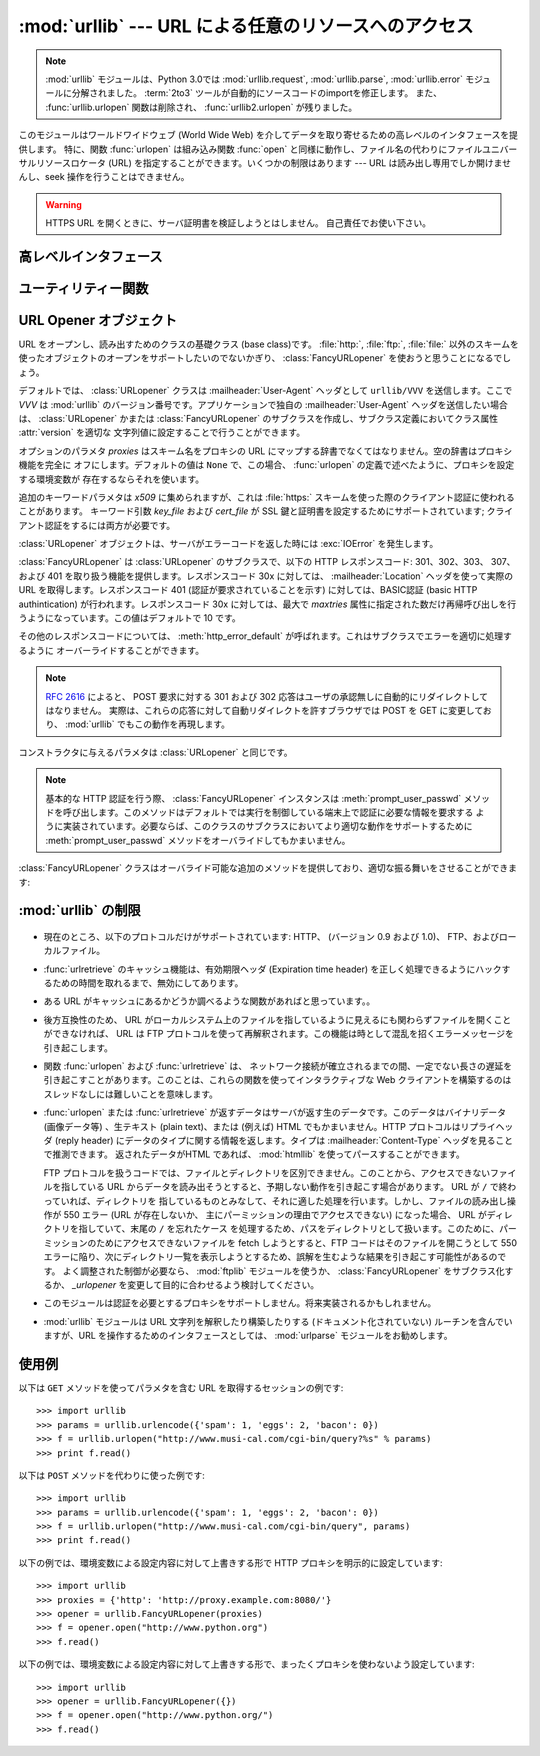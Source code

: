:mod:`urllib` --- URL による任意のリソースへのアクセス
======================================================

.. module:: urllib
   :synopsis: URL による任意のネットワークリソースへのアクセス (socket が必要です)。

.. note::
    .. The :mod:`urllib` module has been split into parts and renamed in
       Python 3.0 to :mod:`urllib.request`, :mod:`urllib.parse`,
       and :mod:`urllib.error`. The :term:`2to3` tool will automatically adapt
       imports when converting your sources to 3.0.
       Also note that the :func:`urllib.urlopen` function has been removed in
       Python 3.0 in favor of :func:`urllib2.urlopen`.

    :mod:`urllib` モジュールは、Python 3.0では :mod:`urllib.request`, :mod:`urllib.parse`,
    :mod:`urllib.error` モジュールに分解されました。
    :term:`2to3` ツールが自動的にソースコードのimportを修正します。
    また、 :func:`urllib.urlopen` 関数は削除され、 :func:`urllib2.urlopen` が残りました。

.. index::
   single: WWW
   single: World Wide Web
   single: URL

このモジュールはワールドワイドウェブ (World Wide Web) を介してデータを取り寄せるための高レベルのインタフェースを提供します。
特に、関数 :func:`urlopen` は組み込み関数 :func:`open` と同様に動作し、ファイル名の代わりにファイルユニバーサルリソースロケータ (URL)
を指定することができます。いくつかの制限はあります --- URL は読み出し専用でしか開けませんし、seek 操作を行うことはできません。

.. warning:: HTTPS URL を開くときに、サーバ証明書を検証しようとはしません。
   自己責任でお使い下さい。


.. High-level interface

高レベルインタフェース
-----------------------

.. function:: urlopen(url[, data[, proxies]])

   URL で表されるネットワーク上のオブジェクトを読み込み用に開きます。 URL がスキーム識別子を持たないか、スキーム識別子が :file:`file:`
   である場合、ローカルシステムのファイルが (広範囲の改行サポートなしで) 開かれます。それ以外の場合は
   ネットワーク上のどこかにあるサーバへのソケットを開きます。接続を作ることができない場合、例外 :exc:`IOError`
   が送出されます。全ての処理がうまくいけば、ファイル類似のオブジェクトが返されます。このオブジェクトは以下のメソッド: :meth:`read`,
   :meth:`readline`, :meth:`readlines`, :meth:`fileno`, :meth:`close`, :meth:`info`, :meth:`getcode`, :meth:`geturl`
   をサポートします。また、イテレータ(:term:`iterator`)プロトコルも正しくサポートしています。注意:
   :meth:`read` の引数を省略または負の値を指定しても、データストリームの最後まで読みこむ訳ではありません。ソケットからすべてのストリーム
   を読み込んだことを決定する一般的な方法は存在しません。

   :meth:`info`, :meth:`getcode`, :meth:`geturl` メソッドを除き、これらのメソッドはファイルオブジェクトと同じインタフェースを持っています
   --- このマニュアルの :ref:`bltin-file-objects` セクションを参照してください。
   (このオブジェクトは組み込みのファイルオブジェクトではありませんが、まれに本物の組み込みファイルオブジェクトが必要な場所で使うことができません)

   .. index:: module: mimetools

   :meth:`info` メソッドは開いた URL に関連付けられたメタ情報を含む
   :class:`mimetools.Message` クラスのインスタンスを返します。
   URL へのアクセスメソッドが HTTP である場合、メタ情報中のヘッダ情報はサーバが HTML
   ページを返すときに先頭に付加するヘッダ情報です (Content-Length および Content-Type を含みます)。
   アクセスメソッドが FTP
   の場合、ファイル取得リクエストに応答してサーバがファイルの長さを返したときには (これは現在では普通になりましたが) Content-Length
   ヘッダがメタ情報に含められます。
   Content-type ヘッダは MIME タイプが推測可能なときにメタ情報に含められます。
   アクセスメソッドがローカルファイルの場合、返されるヘッダ情報にはファイルの最終更新日時を表す Date エントリ、ファイルのサイズを示す
   Content-Length エントリ、そして推測されるファイル形式の Content-Type エントリが含まれます。 :mod:`mimetools`
   モジュールを参照してください。

   .. index:: single: redirect

   :meth:`geturl` メソッドはページの実際の URL を返します。場合によっては、HTTP サーバはクライアントの要求を他の URL に振り向け
   (redirect 、リダイレクト ) します。関数 :func:`urlopen` はユーザに対してリダイレクトを透過的に
   行いますが、呼び出し側にとってクライアントがどの URL にリダイレクトされたかを知りたいときがあります。 :meth:`geturl` メソッドを
   使うと、このリダイレクトされた URL を取得できます。

   .. The :meth:`getcode` method returns the HTTP status code that was sent with the
      response, or ``None`` if the URL is no HTTP URL.

   :meth:`getcode` メソッドは、レスポンスと共に送られてきたHTTPステータスコードを返します。
   URLがHTTP URLでなかった場合は、 ``None`` を返します。

   *url* に :file:`http:` スキーム識別子を使う場合、 *data* 引数を与えて ``POST`` 形式のリクエストを行うことができます
   (通常リクエストの形式は ``GET`` です)。引数 *data* は標準の
   :mimetype:`application/x-www-form-urlencoded` 形式でなければなりません; 以下の
   :func:`urlencode` 関数を参照してください。

   :func:`urlopen` 関数は認証を必要としないプロキシ (proxy) に対して透過的に動作します。Unix または Windows 環境では、
   Python を起動する前に、環境変数 :envvar:`http_proxy`, :envvar:`ftp_proxy`
   にそれぞれのプロキシサーバを指定する URL を設定してください。例えば (``'%'``
   はコマンドプロンプトです)::

      % http_proxy="http://www.someproxy.com:3128"
      % export http_proxy
      % python
      ...

   .. The :envvar:`no_proxy` environment variable can be used to specify hosts which
      shouldn't be reached via proxy; if set, it should be a comma-separated list
      of hostname suffixes, optionally with ``:port`` appended, for example
      ``cern.ch,ncsa.uiuc.edu,some.host:8080``.

   :envvar:`no_proxy` 環境変数は、proxyを利用せずにアクセスするべきホストを指定するために利用されます。
   設定する場合は、カンマ区切りの、ホストネーム suffix のリストで、オプションとして ``:port``
   を付けることができます。例えば、 ``cern.ch,ncsa.uiuc.edu,some.host:8080``.

   Windows 環境では、プロキシを指定する環境変数が設定されていない場合、プロキシの設定値はレジストリの Internet Settings
   セクションから取得されます。

   .. index:: single: Internet Config

   Mac OS X では、 :func:`urlopen` はプロキシの情報をシステム設定フレームワーク
   (Mac OS X System Configuration Framework) から取得します。
   これはネットワークシステム設定パネルから設定できます。

   .. todo:: Mac OS X ユーザーに日本語を教えてもらう.

   別の方法として、オプション引数 *proxies* を使って明示的にプロキシを設定することができます。この引数はスキーム名をプロキシの URL にマップする
   辞書型のオブジェクトでなくてはなりません。空の辞書を指定するとプロキシを使いません。 ``None`` (デフォルトの値です) を指定すると、上で述べた
   ように環境変数で指定されたプロキシ設定を使います。例えば::

      # http://www.someproxy.com:3128 を http プロキシに使う
      proxies = {'http': 'http://www.someproxy.com:3128'}
      filehandle = urllib.urlopen(some_url, proxies=proxies)
      # プロキシを使わない
      filehandle = urllib.urlopen(some_url, proxies={})
      # 環境変数からプロキシを使う - 両方の表記とも同じ意味です。
      filehandle = urllib.urlopen(some_url, proxies=None)
      filehandle = urllib.urlopen(some_url)

   認証を必要とするプロキシは現在のところサポートされていません。これは実装上の制限 (implementation limitation) と考えています。

   .. versionchanged:: 2.3
      *proxies* のサポートを追加しました。

   .. versionchanged:: 2.6
      結果オブジェクトに :meth:`getcode` を追加し、 :envvar:`no_proxy` 環境変数に対応しました。

      .. Added :meth:`getcode` to returned object and support for the
         :envvar:`no_proxy` environment variable.

   .. deprecated:: 2.6
      :func:`urlopen` 関数は、Python 3.0では :func:`urllib2.urlopen` に取って変わられるため、
      廃止予定(deprecated)になりました。

      .. The :func:`urlopen` function has been removed in Python 3.0 in favor
         of :func:`urllib2.urlopen`.


.. function:: urlretrieve(url[, filename[, reporthook[, data]]])

   URL で表されるネットワーク上のオブジェクトを、必要に応じてローカルなファイルにコピーします。URL がローカルなファイルを指定していたり、
   オブジェクトのコピーが正しくキャッシュされていれば、そのオブジェクトはコピーされません。タプル ``(filename, headers)`` を
   返し、 *filename* はローカルで見つかったオブジェクトに対するファイル名で、 *headers* は :func:`urlopen` が返した
   (おそらくキャッシュされているリモートの) オブジェクトに :meth:`info` を適用して得られるものになります。 :func:`urlopen`
   と同じ例外を送出します。

   2 つめの引数がある場合、オブジェクトのコピー先となるファイルの位置を指定します (もしなければ、ファイルの場所は一時ファイル (tmpfile) の
   置き場になり、名前は適当につけられます)。 3 つめの引数がある場合、ネットワークとの接続が確立された際に一度
   呼び出され、以降データのブロックが読み出されるたびに呼び出されるフック関数 (hook function) を指定します。フック関数には 3 つの引数が渡され
   ます; これまで転送されたブロック数のカウント、バイト単位で表されたブロックサイズ、ファイルの総サイズです。3 つ目のファイルの総サイズ
   は、ファイル取得の際の応答時にファイルサイズを返さない古い FTP サーバでは ``-1`` になります。

   *url* が :file:`http:` スキーム識別子を使っていた場合、オプション引数 *data* を与えることで ``POST``
   リクエストを行うよう指定することができます (通常リクエストの形式は ``GET`` です)。 *data* 引数は標準の
   :mimetype:`application/x-www-form-urlencoded` 形式でなくてはなりません; 以下の
   :func:`urlencode` 関数を参照してください。

   .. versionchanged:: 2.5
      :func:`urlretrieve` は、予想 (これは *Content-Length* ヘッダにより通知されるサイズです)
      よりも取得できるデータ量が少ないことを検知した場合、 :exc:`ContentTooShortError` を発生します。これは、例えば、ダウンロードが
      中断された場合などに発生します。

      *Content-Length* は下限として扱われます: より多いデータがある場合、
      :func:`urlretrieve` はそのデータを読みますが、
      より少ないデータしか取得できない場合、これは exception を発生します。

      このような場合にもダウンロードされたデータを取得することは可能で、
      これは exception インスタンスの :attr:`content`
      属性に保存されています。

      *Content-Length* ヘッダが無い場合、 :func:`urlretrieve` はダウンロードされた
      データのサイズをチェックできず、単にそれを返します。この場合は、ダウンロードは成功したと見なす必要があります。


.. data:: _urlopener

   パブリック関数 :func:`urlopen` および :func:`urlretrieve`  は :class:`FancyURLopener`
   クラスのインスタンスを生成します。インスタンスは要求された動作に応じて使用されます。この機能をオーバライドするために、プログラマは
   :class:`URLopener`  または :class:`FancyURLopener` のサブクラスを作り、そのクラスから生成したインスタンスを変数
   ``urllib._urlopener`` に代入した後、呼び出したい関数を呼ぶことができます。例えば、アプリケーションが
   :class:`URLopener` が定義しているのとは異なった :mailheader:`User-Agent` ヘッダを指定したい場合があるかも
   しれません。この機能は以下のコードで実現できます::

      import urllib

      class AppURLopener(urllib.FancyURLopener):
          version = "App/1.7"

      urllib._urlopener = AppURLopener()


.. function:: urlcleanup()

   以前の :func:`urlretrieve` で生成された可能性のあるキャッシュを消去します。


.. Utility functions

ユーティリティー関数
--------------------

.. function:: quote(string[, safe])

   *string* に含まれる特殊文字を ``%xx`` エスケープで置換（quote）します。
   アルファベット、数字、および文字 ``'_.-'`` はに対しては quote 処理を
   行いません。
   この関数はデフォルトでは URL の path セクションに対するクォートを
   想定しています。
   オプションのパラメタ *safe* は quote 処理しない追加の文字を指定します ---
   デフォルトの値は ``'/'`` です。

   例: ``quote('/~connolly/')`` は ``'/%7econnolly/'`` になります。


.. function:: quote_plus(string[, safe])

   :func:`quote` と似ていますが、加えて空白文字をプラス記号 ("+")
   に置き換えます。
   これは HTML フォームの値をURLに付加するクエリ文字列にする際に必要な機能です。
   もとの文字列におけるプラス記号は *safe* に含まれていない限りエスケープ
   置換されます。上と同様に、 *safe* のデフォルトの値は ``'/'`` です。


.. function:: unquote(string)

   ``%xx`` エスケープをエスケープが表す 1 文字に置き換えます。

   例: ``unquote('/%7Econnolly/')`` は ``'/~connolly/'`` になります。


.. function:: unquote_plus(string)

   :func:`unquote` と似ていますが、加えてプラス記号を空白文字に置き換えます。これは quote 処理された HTML
   フォームの値を元に戻すのに必要な機能です。


.. function:: urlencode(query[, doseq])

   マップ型オブジェクト、または 2要素のタプルからなるシーケンスを、
   "パーセントエンコードされた (percent-encoded)" 文字列に変換して、上述の
   :func:`urlopen` のオプション引数 *data* に適した形式にします。
   この関数はフォームのフィールド値でできた辞書を ``POST`` 型のリクエストに
   渡すときに便利です。返される文字列は ``key=value`` のペアを ``'&'``
   で区切ったシーケンスで、 *key* と *value* の双方は上の :func:`quote_plus` で
   クォートされます。
   2つの要素をもったタプルからなるシーケンスが引数 *query* として使われた場合、
   各タプルの最初の値が key で、2 番目の値が value になります。
   どちらのケースでも *value* にはシーケンスを入れることができ、その場合
   オプションのパラメタ *doseq* の評価結果が真であったなら、その *key* の各々の
   *value* に対して ``'&'`` で区切られた ``key=value`` のペアが生成されます。
   このときエンコードされた文字列中のパラメタの順番はシーケンス中のタプルの
   順番と同じになります。 :mod:`urlparse` モジュールでは、関数
   :func:`parse_qs` および :func:`parse_qsl` を提供しており、
   クエリ文字列を解析して Python のデータ構造にするのに利用できます。


.. function:: pathname2url(path)

   ローカルシステムにおける記法で表されたパス名 *path* を、URL におけるパス部分の形式に変換します。この関数は完全な URL を生成するわけ
   ではありません。返される値は常に :func:`quote` を使って quote 処理されたものになります。


.. function:: url2pathname(path)

   URL のパスの部分 *path* をパーセントエンコードされた URL の形式から
   ローカルシステムにおけるパス記法に変換します。この関数は *path* をデコード
   するために :func:`unquote` を使います。


.. function:: getproxies()

   このヘルパ関数はスキーマからプロキシサーバーのURLへのマッピングを行う
   辞書を返します。
   この関数はまず、どのOSでも最初に ``<scheme>_proxy`` という名前の環境変数を
   スキャンします。そこで見つからなかった場合、 Max OS X の場合は Mac OSX
   システム設定を、 Windows の場合はシステムレジストリを参照します。


.. URL Opener objects

URL Opener オブジェクト
-----------------------

.. class:: URLopener([proxies[, **x509]])

   URL をオープンし、読み出すためのクラスの基礎クラス (base class)です。 :file:`http:`, :file:`ftp:`,
   :file:`file:` 以外のスキームを使ったオブジェクトのオープンをサポートしたいのでないかぎり、
   :class:`FancyURLopener` を使おうと思うことになるでしょう。

   デフォルトでは、 :class:`URLopener` クラスは :mailheader:`User-Agent` ヘッダとして ``urllib/VVV``
   を送信します。ここで *VVV* は :mod:`urllib` のバージョン番号です。アプリケーションで独自の
   :mailheader:`User-Agent` ヘッダを送信したい場合は、 :class:`URLopener`  かまたは
   :class:`FancyURLopener` のサブクラスを作成し、サブクラス定義においてクラス属性 :attr:`version` を適切な
   文字列値に設定することで行うことができます。

   オプションのパラメタ *proxies* はスキーム名をプロキシの URL にマップする辞書でなくてはなりません。空の辞書はプロキシ機能を完全に
   オフにします。デフォルトの値は ``None`` で、この場合、 :func:`urlopen` の定義で述べたように、プロキシを設定する環境変数が
   存在するならそれを使います。

   追加のキーワードパラメタは *x509* に集められますが、これは :file:`https:` スキームを使った際のクライアント認証に使われることがあります。
   キーワード引数 *key_file* および *cert_file* が SSL 鍵と証明書を設定するためにサポートされています;
   クライアント認証をするには両方が必要です。

   :class:`URLopener` オブジェクトは、サーバがエラーコードを返した時には :exc:`IOError` を発生します。

   .. method:: open(fullurl[, data])

      適切なプロトコルを使って *fullurl* を開きます。このメソッドはキャッシュとプロキシ情報を設定し、その後適切な open メソッドを入力引数
      つきで呼び出します。認識できないスキームが与えられた場合、 :meth:`open_unknown` が呼び出されます。 *data* 引数は
      :func:`urlopen` の引数 *data* と同じ意味を持っています。

   .. method:: open_unknown(fullurl[, data])

      オーバライド可能な、未知のタイプの URL を開くためのインタフェースです。


   .. method:: retrieve(url[, filename[, reporthook[, data]]])

      *url* のコンテンツを取得し、 *filename* に書き込みます。
      返り値はタプルで、ローカルシステムにおけるファイル名と、応答ヘッダを含む :class:`mimetools.Message`
      オブジェクト(URLがリモートを指している場合)、または ``None``  (URL がローカルを指している場合) からなります。
      呼び出し側の処理はその後
      *filename* を開いて内容を読み出さなくてはなりません。 *filename* が与えられており、かつ URL がローカルシステム上の
      ファイルを示している場合、入力ファイル名が返されます。
      URL がローカルのファイルを示しておらず、かつ *filename* が与えられていない場合、
      ファイル名は入力 URL の最後のパス構成要素につけられた拡張子と同じ拡張子を :func:`tempfile.mktemp`
      につけたものになります。 *reporthook* を与える場合、この変数は 3 つの数値パラメタを受け取る関数でなくてはなりません。この関数はデータの塊
      (chunk) がネットワークから読み込まれるたびに呼び出されます。ローカルの URL を与えた場合 *reporthook* は無視されます。

      *url* が :file:`http:` スキーム識別子を使っている場合、オプションの引数  *data* を与えて ``POST``
      リクエストを行うよう指定できます(通常のリクエストの形式は ``GET`` です)。
      引数 *data* は標準の :mimetype:`application/x-www-form-urlencoded` 形式でなくてはなりません; 上の
      :func:`urlencode` を参照して下さい。


   .. attribute:: URLopener.version

      URL をオープンするオブジェクトのユーザエージェントを指定する変数です。 :mod:`urllib` を特定のユーザエージェントであると
      サーバに通知するには、サブクラスの中でこの値をクラス変数として値を設定するか、コンストラクタの中でベースクラスを呼び出す前に値を設定してください。

.. class:: FancyURLopener(...)

   :class:`FancyURLopener` は :class:`URLopener` のサブクラスで、以下の HTTP レスポンスコード:
   301、302、303、 307、および 401 を取り扱う機能を提供します。レスポンスコード 30x に対しては、
   :mailheader:`Location` ヘッダを使って実際の URL を取得します。レスポンスコード 401 (認証が要求されていることを示す)
   に対しては、BASIC認証 (basic HTTP authintication) が行われます。レスポンスコード 30x に対しては、最大で
   *maxtries* 属性に指定された数だけ再帰呼び出しを行うようになっています。この値はデフォルトで 10 です。

   その他のレスポンスコードについては、 :meth:`http_error_default` が呼ばれます。これはサブクラスでエラーを適切に処理するように
   オーバーライドすることができます。

   .. note::

      :rfc:`2616` によると、 POST 要求に対する 301 および 302  応答はユーザの承認無しに自動的にリダイレクトしてはなりません。
      実際は、これらの応答に対して自動リダイレクトを許すブラウザでは POST を GET に変更しており、 :mod:`urllib` でもこの動作を再現します。

   コンストラクタに与えるパラメタは :class:`URLopener` と同じです。

   .. note::

      基本的な HTTP 認証を行う際、 :class:`FancyURLopener` インスタンスは :meth:`prompt_user_passwd`
      メソッドを呼び出します。このメソッドはデフォルトでは実行を制御している端末上で認証に必要な情報を要求する
      ように実装されています。必要ならば、このクラスのサブクラスにおいてより適切な動作をサポートするために :meth:`prompt_user_passwd`
      メソッドをオーバライドしてもかまいません。

   :class:`FancyURLopener` クラスはオーバライド可能な追加のメソッドを提供しており、適切な振る舞いをさせることができます:

   .. method:: prompt_user_passwd(host, realm)

      指定されたセキュリティ領域 (security realm) 下にある与えられたホストにおいて、ユーザ認証に必要な情報を返すための関数です。この関数が
      返す値は ``(user, password)`` 、からなるタプルなくてはなりません。値はベーシック認証 (basic authentication)
      で使われます。

      このクラスでの実装では、端末に情報を入力するようプロンプトを出します; ローカルの環境において適切な形で対話型モデルを使うには、このメソッドを
      オーバライドしなければなりません。

.. exception:: ContentTooShortError(msg[, content])

   この例外は :func:`urlretrieve` 関数が、ダウンロードされたデータの量が予期した量 (*Content-Length* ヘッダで与えられる)
   よりも少ないことを検知した際に発生します。 :attr:`content` 属性には (恐らく途中までの)  ダウンロードされたデータが格納されています。

   .. versionadded:: 2.5


:mod:`urllib` の制限
--------------------------

  .. index::
     pair: HTTP; protocol
     pair: FTP; protocol

* 現在のところ、以下のプロトコルだけがサポートされています: HTTP、 (バージョン 0.9 および 1.0)、
  FTP、およびローカルファイル。

* :func:`urlretrieve` のキャッシュ機能は、有効期限ヘッダ (Expiration time header)
  を正しく処理できるようにハックするための時間を取れるまで、無効にしてあります。

* ある URL がキャッシュにあるかどうか調べるような関数があればと思っています。。

* 後方互換性のため、 URL がローカルシステム上のファイルを指しているように見えるにも関わらずファイルを開くことができなければ、 URL は FTP
  プロトコルを使って再解釈されます。この機能は時として混乱を招くエラーメッセージを引き起こします。

* 関数 :func:`urlopen` および :func:`urlretrieve` は、
  ネットワーク接続が確立されるまでの間、一定でない長さの遅延を引き起こすことがあります。このことは、これらの関数を使ってインタラクティブな Web
  クライアントを構築するのはスレッドなしには難しいことを意味します。

  .. index::
     single: HTML
     pair: HTTP; protocol
     module: htmllib

* :func:`urlopen` または :func:`urlretrieve` が返すデータはサーバが返す生のデータです。このデータはバイナリデータ
  (画像データ等) 、生テキスト (plain text)、または (例えば) HTML でもかまいません。HTTP プロトコルはリプライヘッダ (reply
  header) にデータのタイプに関する情報を返します。タイプは :mailheader:`Content-Type` ヘッダを見ることで推測できます。
  返されたデータがHTML であれば、 :mod:`htmllib` を使ってパースすることができます。

  .. index:: single: FTP

  FTP プロトコルを扱うコードでは、ファイルとディレクトリを区別できません。このことから、アクセスできないファイルを指している URL
  からデータを読み出そうとすると、予期しない動作を引き起こす場合があります。 URL が ``/`` で終わっていれば、ディレクトリを
  指しているものとみなして、それに適した処理を行います。しかし、ファイルの読み出し操作が 550 エラー (URL が存在しないか、
  主にパーミッションの理由でアクセスできない) になった場合、 URL がディレクトリを指していて、末尾の ``/`` を忘れたケース
  を処理するため、パスをディレクトリとして扱います。このために、パーミッションのためにアクセスできないファイルを fetch しようとすると、FTP
  コードはそのファイルを開こうとして 550  エラーに陥り、次にディレクトリ一覧を表示しようとするため、誤解を生むような結果を引き起こす可能性があるのです。
  よく調整された制御が必要なら、 :mod:`ftplib` モジュールを使うか、 :class:`FancyURLopener` をサブクラス化するか、
  *_urlopener* を変更して目的に合わせるよう検討してください。

* このモジュールは認証を必要とするプロキシをサポートしません。将来実装されるかもしれません。

  .. index:: module: urlparse

* :mod:`urllib` モジュールは URL 文字列を解釈したり構築したりする (ドキュメント化されていない) ルーチンを含んでいますが、URL
  を操作するためのインタフェースとしては、 :mod:`urlparse` モジュールをお勧めします。


.. _urllib-examples:

使用例
------

以下は ``GET`` メソッドを使ってパラメタを含む URL を取得するセッションの例です::

   >>> import urllib
   >>> params = urllib.urlencode({'spam': 1, 'eggs': 2, 'bacon': 0})
   >>> f = urllib.urlopen("http://www.musi-cal.com/cgi-bin/query?%s" % params)
   >>> print f.read()

以下は ``POST`` メソッドを代わりに使った例です::

   >>> import urllib
   >>> params = urllib.urlencode({'spam': 1, 'eggs': 2, 'bacon': 0})
   >>> f = urllib.urlopen("http://www.musi-cal.com/cgi-bin/query", params)
   >>> print f.read()

以下の例では、環境変数による設定内容に対して上書きする形で HTTP プロキシを明示的に設定しています::

   >>> import urllib
   >>> proxies = {'http': 'http://proxy.example.com:8080/'}
   >>> opener = urllib.FancyURLopener(proxies)
   >>> f = opener.open("http://www.python.org")
   >>> f.read()

以下の例では、環境変数による設定内容に対して上書きする形で、まったくプロキシを使わないよう設定しています::

   >>> import urllib
   >>> opener = urllib.FancyURLopener({})
   >>> f = opener.open("http://www.python.org/")
   >>> f.read()

